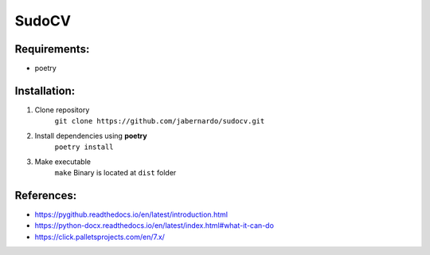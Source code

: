 ======
SudoCV
======

.. image:: https://repl.it/badge/github/jabernardo/sudocv
  :target: https://repl.it/github/jabernardo/sudocv

*****************************************
Requirements:
*****************************************

- poetry

*************
Installation:
*************

1. Clone repository
    ``git clone https://github.com/jabernardo/sudocv.git``
2. Install dependencies using **poetry**
    ``poetry install``
3. Make executable
    ``make``
    Binary is located at ``dist`` folder


***********
References:
***********
- https://pygithub.readthedocs.io/en/latest/introduction.html
- https://python-docx.readthedocs.io/en/latest/index.html#what-it-can-do
- https://click.palletsprojects.com/en/7.x/